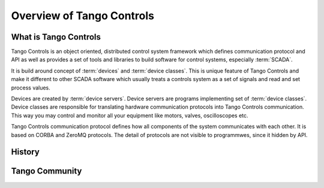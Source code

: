 Overview of Tango Controls
==========================

What is Tango Controls
----------------------

Tango Controls is an object oriented, distributed control system framework which defines communication protocol
and API as well as provides a set of tools and libraries to build software for control systems,
especially :term:`SCADA`.

It is build around concept of :term:`devices` and :term:`device classes`. This is unique feature of Tango Controls and
make it different to other SCADA software which usually treats a controls system as a set of signals and read and
set process values.

Devices are created by :term:`device servers`. Device servers are programs implementing set of
:term:`device classes`. Device classes are responsible for translating hardware communication protocols into
Tango Controls communication. This way you may control and monitor all your equipment like
motors, valves, oscilloscopes etc.

Tango Controls communication protocol defines how all components of the system communicates with each other.
It is based on CORBA and ZeroMQ protocols. The detail of protocols are not visible to programmwes,
since it hidden by API.


History
-------



Tango Community
---------------



